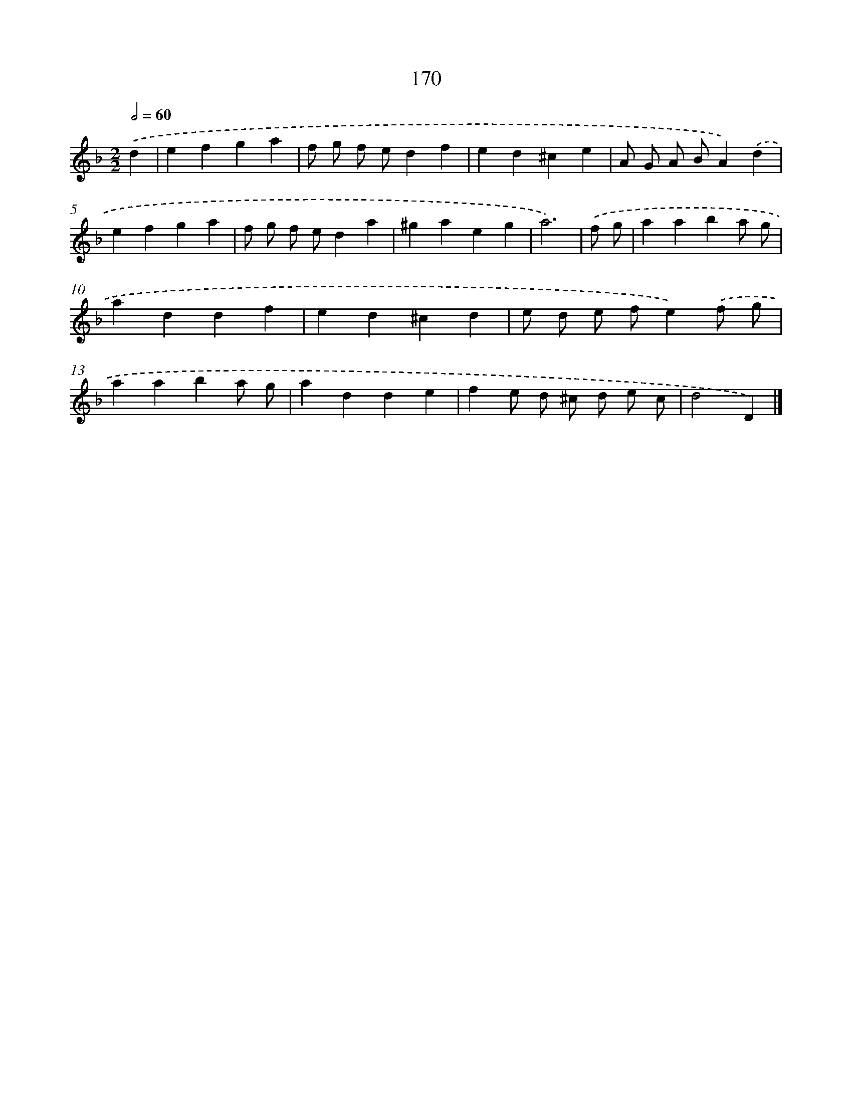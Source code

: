 X: 11621
T: 170
%%abc-version 2.0
%%abcx-abcm2ps-target-version 5.9.1 (29 Sep 2008)
%%abc-creator hum2abc beta
%%abcx-conversion-date 2018/11/01 14:37:17
%%humdrum-veritas 3325970452
%%humdrum-veritas-data 731526610
%%continueall 1
%%barnumbers 0
L: 1/4
M: 2/2
Q: 1/2=60
K: F clef=treble
.('d [I:setbarnb 1]|
efga |
f/ g/ f/ e/df |
ed^ce |
A/ G/ A/ B/A).('d |
efga |
f/ g/ f/ e/da |
^gaeg |
a3) |
.('f/ g/ [I:setbarnb 9]|
aaba/ g/ |
addf |
ed^cd |
e/ d/ e/ f/e).('f/ g/ |
aaba/ g/ |
adde |
fe/ d/ ^c/ d/ e/ c/ |
d2D) |]
